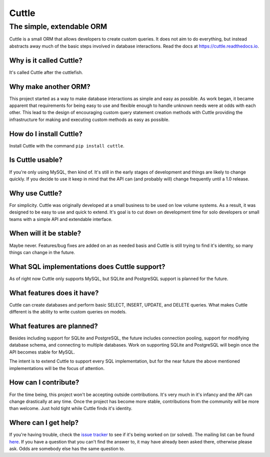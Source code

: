 ######
Cuttle
######
The simple, extendable ORM
**************************

Cuttle is a small ORM that allows developers to create custom queries. It does
not aim to do everything, but instead abstracts away much of the basic steps
involved in database interactions. Read the docs at
https://cuttle.readthedocs.io.

Why is it called Cuttle?
------------------------
It's called Cuttle after the cuttlefish.

Why make another ORM?
---------------------
This project started as a way to make database interactions as simple and easy
as possible. As work began, it became apparent that requirements for being easy
to use and flexible enough to handle unknown needs were at odds with each other.
This lead to the design of encouraging custom query statement creation methods
with Cuttle providing the infrastructure for making and executing custom methods
as easy as possible.

How do I install Cuttle?
------------------------
Install Cuttle with the command ``pip install cuttle``.

Is Cuttle usable?
-----------------
If you're only using MySQL, then kind of. It's still in the early stages of
development and things are likely to change quickly. If you decide to use it
keep in mind that the API can (and probably will) change frequently until a
1.0 release.

Why use Cuttle?
---------------
For simplicity. Cuttle was originally developed at a small business to be used on
low volume systems. As a result, it was designed to be easy to use and quick to
extend. It's goal is to cut down on development time for solo developers or
small teams with a simple API and extendable interface.

When will it be stable?
-----------------------
Maybe never. Features/bug fixes are added on an as needed basis and Cuttle is
still trying to find it's identity, so many things can change in the future.

What SQL implementations does Cuttle support?
---------------------------------------------
As of right now Cuttle only supports MySQL, but SQLite and PostgreSQL support is
planned for the future.

What features does it have?
---------------------------
Cuttle can create databases and perform basic SELECT, INSERT, UPDATE, and DELETE
queries. What makes Cuttle different is the ability to write custom queries on
models.

What features are planned?
--------------------------
Besides including support for SQLite and PostgreSQL, the future includes
connection pooling, support for modifying database schema, and connecting to
multiple databases. Work on supporting SQLite and PostgreSQL will begin once the
API becomes stable for MySQL.

The intent is to extend Cuttle to support every SQL implementation, but for the
near future the above mentioned implementations will be the focus of attention.

How can I contribute?
---------------------
For the time being, this project won't be accepting outside contributions. It's
very much in it's infancy and the API can change drastically at any time. Once
the project has become more stable, contributions from the community will be
more than welcome. Just hold tight while Cuttle finds it's identity.

Where can I get help?
---------------------
If you're having trouble, check the
`issue tracker <https://github.com/smitchell556/cuttle/issues>`_ to see if it's
being worked on (or solved). The mailing list can be found
`here <https://groups.google.com/forum/#!forum/cuttle>`_. If you have a question
that you can't find the answer to, it may have already been asked there,
otherwise please ask. Odds are somebody else has the same question to.
